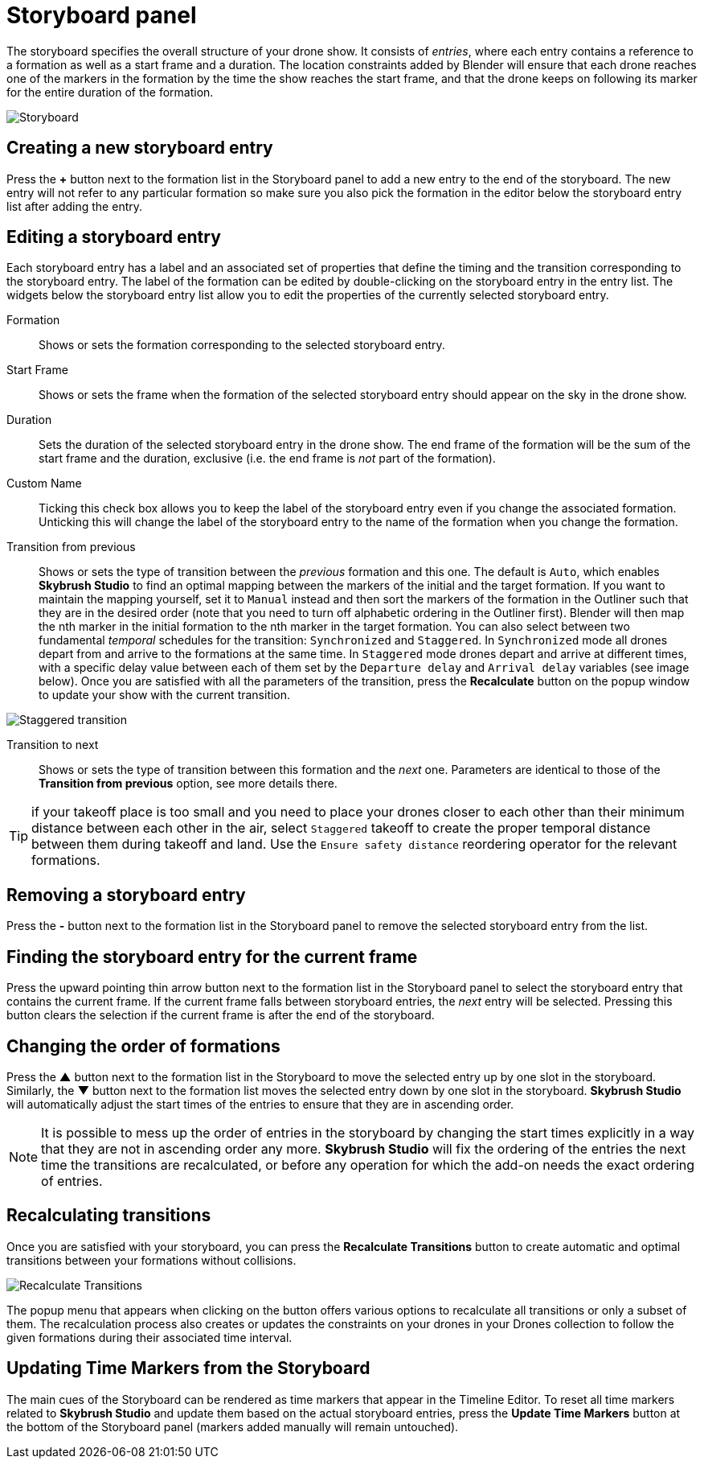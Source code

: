 = Storyboard panel
:imagesdir: ../../../assets/images
:experimental:

The storyboard specifies the overall structure of your drone show. It consists of _entries_, where each entry contains a reference to a formation as well as a start frame and a duration. The location constraints added by Blender will ensure that each drone reaches one of the markers in the formation by the time the show reaches the start frame, and that the drone keeps on following its marker for the entire duration of the formation.

image::panels/storyboard/storyboard.jpg[Storyboard]

== Creating a new storyboard entry

Press the btn:[+] button next to the formation list in the Storyboard panel to add a new entry to the end of the storyboard. The new entry will not refer to any particular formation so make sure you also pick the formation in the editor below the storyboard entry list after adding the entry.

== Editing a storyboard entry

Each storyboard entry has a label and an associated set of properties that define the timing and the transition corresponding to the storyboard entry. The label of the formation can be edited by double-clicking on the storyboard entry in the entry list. The widgets below the storyboard entry list allow you to edit the properties of the currently selected storyboard entry.

Formation:: Shows or sets the formation corresponding to the selected storyboard entry.

Start Frame:: Shows or sets the frame when the formation of the selected storyboard entry should appear on the sky in the drone show.

Duration:: Sets the duration of the selected storyboard entry in the drone show. The end frame of the formation will be the sum of the start frame and the duration, exclusive (i.e. the end frame is _not_ part of the formation).

Custom Name:: Ticking this check box allows you to keep the label of the storyboard entry even if you change the associated formation. Unticking this will change the label of the storyboard entry to the name of the formation when you change the formation.

Transition from previous:: Shows or sets the type of transition between the _previous_ formation and this one. The default is `Auto`, which enables *Skybrush Studio* to find an optimal mapping between the markers of the initial and the target formation. If you want to maintain the mapping yourself, set it to `Manual` instead and then sort the markers of the formation in the Outliner such that they are in the desired order (note that you need to turn off alphabetic ordering in the Outliner first). Blender will then map the nth marker in the initial formation to the nth marker in the target formation. You can also select between two fundamental _temporal_ schedules for the transition: `Synchronized` and `Staggered`. In `Synchronized` mode all drones depart from and arrive to the formations at the same time. In `Staggered` mode drones depart and arrive at different times, with a specific delay value between each of them set by the `Departure delay` and `Arrival delay` variables (see image below). Once you are satisfied with all the parameters of the transition, press the btn:[Recalculate] button on the popup window to update your show with the current transition.

image::panels/storyboard/staggered_transition.jpg[Staggered transition]

Transition to next:: Shows or sets the type of transition between this formation and the _next_ one. Parameters are identical to those of the **Transition from previous** option, see more details there.

TIP: if your takeoff place is too small and you need to place your drones closer to each other than their minimum distance between each other in the air, select `Staggered` takeoff to create the proper temporal distance between them during takeoff and land. Use the `Ensure safety distance` reordering operator for the relevant formations.


== Removing a storyboard entry

Press the btn:[-] button next to the formation list in the Storyboard panel to remove the selected storyboard entry from the list.

== Finding the storyboard entry for the current frame

// Note to ourselves: the arrows are not supported in PDF files so we spell it out.

Press the upward pointing thin arrow button next to the formation list in the Storyboard panel to select the storyboard entry that contains the current frame. If the current frame falls between storyboard entries, the _next_ entry will be selected. Pressing this button clears the selection if the current frame is after the end of the storyboard.

== Changing the order of formations

Press the btn:[▲] button next to the formation list in the Storyboard to move the selected entry up by one slot in the storyboard. Similarly, the btn:[▼] button next to the formation list moves the selected entry down by one slot in the storyboard. *Skybrush Studio* will automatically adjust the start times of the entries to ensure that they are in ascending order.

NOTE: It is possible to mess up the order of entries in the storyboard by changing the start times explicitly in a way that they are not in ascending order any more. *Skybrush Studio* will fix the ordering of the entries the next time the transitions are recalculated, or before any operation for which the add-on needs the exact ordering of entries.

== Recalculating transitions

Once you are satisfied with your storyboard, you can press the btn:[Recalculate Transitions] button to create automatic and optimal transitions between your formations without collisions.

image::panels/storyboard/recalculate_transitions.jpg[Recalculate Transitions]

The popup menu that appears when clicking on the button offers various options to recalculate all transitions or only a subset of them. The recalculation process also creates or updates the constraints on your drones in your Drones collection to follow the given formations during their associated time interval.

== Updating Time Markers from the Storyboard

The main cues of the Storyboard can be rendered as time markers that appear in the Timeline Editor. To reset all time markers related to *Skybrush Studio* and update them based on the actual storyboard entries, press the btn:[Update Time Markers] button at the bottom of the Storyboard panel (markers added manually will remain untouched).